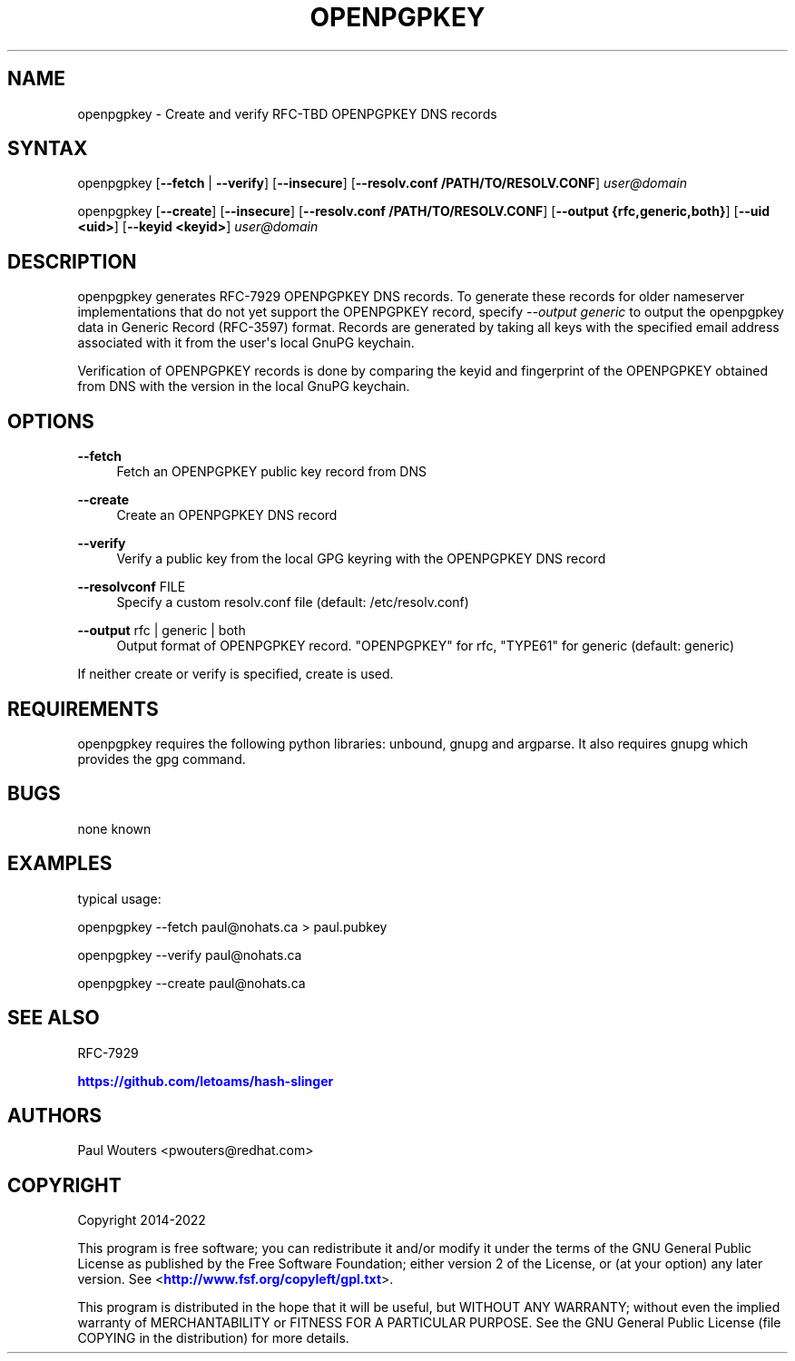 '\" t
.\"     Title: openpgpkey
.\"    Author: [see the "AUTHORS" section]
.\" Generator: DocBook XSL Stylesheets v1.78.1 <http://docbook.sf.net/>
.\"      Date: December 30, 2013
.\"    Manual: Internet / DNS
.\"    Source: Paul Wouters
.\"  Language: English
.\"
.TH "OPENPGPKEY" "1" "December 30, 2013" "Paul Wouters" "Internet / DNS"
.\" -----------------------------------------------------------------
.\" * Define some portability stuff
.\" -----------------------------------------------------------------
.\" ~~~~~~~~~~~~~~~~~~~~~~~~~~~~~~~~~~~~~~~~~~~~~~~~~~~~~~~~~~~~~~~~~
.\" http://bugs.debian.org/507673
.\" http://lists.gnu.org/archive/html/groff/2009-02/msg00013.html
.\" ~~~~~~~~~~~~~~~~~~~~~~~~~~~~~~~~~~~~~~~~~~~~~~~~~~~~~~~~~~~~~~~~~
.ie \n(.g .ds Aq \(aq
.el       .ds Aq '
.\" -----------------------------------------------------------------
.\" * set default formatting
.\" -----------------------------------------------------------------
.\" disable hyphenation
.nh
.\" disable justification (adjust text to left margin only)
.ad l
.\" -----------------------------------------------------------------
.\" * MAIN CONTENT STARTS HERE *
.\" -----------------------------------------------------------------
.SH "NAME"
openpgpkey \- Create and verify RFC\-TBD OPENPGPKEY DNS records
.SH "SYNTAX"
.PP
openpgpkey [\fB\-\-fetch\fR
|
\fB\-\-verify\fR] [\fB\-\-insecure\fR] [\fB\-\-resolv\&.conf /PATH/TO/RESOLV\&.CONF\fR]
\fIuser@domain\fR
.PP
openpgpkey [\fB\-\-create\fR] [\fB\-\-insecure\fR] [\fB\-\-resolv\&.conf /PATH/TO/RESOLV\&.CONF\fR] [\fB\-\-output {rfc,generic,both}\fR] [\fB\-\-uid <uid>\fR] [\fB\-\-keyid <keyid>\fR]
\fIuser@domain\fR
.SH "DESCRIPTION"
.PP
openpgpkey generates RFC\-7929 OPENPGPKEY DNS records\&. To generate these records for older nameserver implementations that do not yet support the OPENPGPKEY record, specify
\fI\-\-output generic\fR
to output the openpgpkey data in Generic Record (RFC\-3597) format\&. Records are generated by taking all keys with the specified email address associated with it from the user\*(Aqs local GnuPG keychain\&.
.PP
Verification of OPENPGPKEY records is done by comparing the keyid and fingerprint of the OPENPGPKEY obtained from DNS with the version in the local GnuPG keychain\&.
.SH "OPTIONS"
.PP
\fB\-\-fetch\fR
.RS 4
Fetch an OPENPGPKEY public key record from DNS
.RE
.PP
\fB\-\-create\fR
.RS 4
Create an OPENPGPKEY DNS record
.RE
.PP
\fB\-\-verify\fR
.RS 4
Verify a public key from the local GPG keyring with the OPENPGPKEY DNS record
.RE
.PP
\fB\-\-resolvconf\fR FILE
.RS 4
Specify a custom resolv\&.conf file (default: /etc/resolv\&.conf)
.RE
.PP
\fB\-\-output\fR rfc | generic | both
.RS 4
Output format of OPENPGPKEY record\&. "OPENPGPKEY" for rfc, "TYPE61" for generic (default: generic)
.RE
.PP
If neither create or verify is specified, create is used\&.
.SH "REQUIREMENTS"
.PP
openpgpkey requires the following python libraries: unbound, gnupg and argparse\&. It also requires gnupg which provides the gpg command\&.
.SH "BUGS"
.PP
none known
.SH "EXAMPLES"
.PP
typical usage:
.PP
openpgpkey \-\-fetch paul@nohats\&.ca > paul\&.pubkey
.PP
openpgpkey \-\-verify paul@nohats\&.ca
.PP
openpgpkey \-\-create paul@nohats\&.ca
.SH "SEE ALSO"
.PP
RFC-7929
.PP
\m[blue]\fBhttps://github\&.com/letoams/hash\-slinger\fR\m[]
.SH "AUTHORS"
.PP
Paul Wouters <pwouters@redhat\&.com>
.SH "COPYRIGHT"
.PP
Copyright 2014\-2022
.PP
This program is free software; you can redistribute it and/or modify it under the terms of the GNU General Public License as published by the Free Software Foundation; either version 2 of the License, or (at your option) any later version\&. See <\m[blue]\fBhttp://www\&.fsf\&.org/copyleft/gpl\&.txt\fR\m[]>\&.
.PP
This program is distributed in the hope that it will be useful, but WITHOUT ANY WARRANTY; without even the implied warranty of MERCHANTABILITY or FITNESS FOR A PARTICULAR PURPOSE\&. See the GNU General Public License (file COPYING in the distribution) for more details\&.
